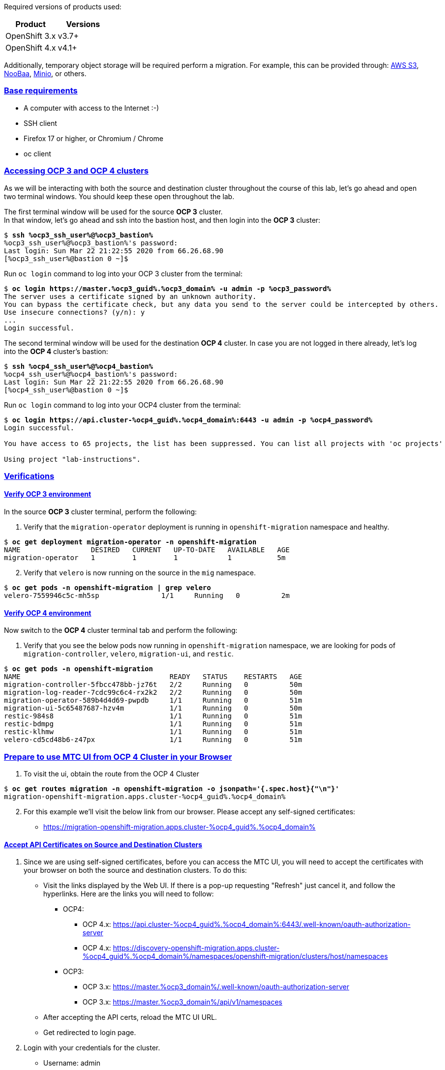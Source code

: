 :sectlinks:
:markup-in-source: verbatim,attributes,quotes
:OCP3_GUID: %ocp3_guid%
:OCP3_DOMAIN: %ocp3_domain%
:OCP3_SSH_USER: %ocp3_ssh_user%
:OCP3_PASSWORD: %ocp3_password%
:OCP4_GUID: %ocp4_guid%
:OCP4_DOMAIN: %ocp4_domain%
:OCP4_SSH_USER: %ocp4_ssh_user%
:OCP4_PASSWORD: %ocp4_password%
:OCP3_BASTION: %ocp3_bastion%
:OCP4_BASTION: %ocp4_bastion%


Required versions of products used:

[cols=",",options="header",]
|===
|Product |Versions
|OpenShift 3.x |v3.7+
|OpenShift 4.x |v4.1+
|===

Additionally, temporary object storage will be required perform a migration. For example, this can be provided through: https://aws.amazon.com/s3/[AWS S3], https://www.noobaa.io/[NooBaa], https://min.io/[Minio], or others.

=== Base requirements

* A computer with access to the Internet :-)
* SSH client
* Firefox 17 or higher, or Chromium / Chrome
* oc client

=== Accessing OCP 3 and OCP 4 clusters

As we will be interacting with both the source and destination cluster throughout the course of this lab, let’s go ahead and open two terminal windows.
You should keep these open throughout the lab.

The first terminal window will be used for the source *OCP 3* cluster. +
In that window, let's go ahead and ssh into the bastion host, and then login into the *OCP 3* cluster:

[source,bash,subs="{markup-in-source}"]
--------------------------------------------------------------------------------
$ **ssh {OCP3_SSH_USER}@{OCP3_BASTION}**
{OCP3_SSH_USER}@{OCP3_BASTION}'s password:
Last login: Sun Mar 22 21:22:55 2020 from 66.26.68.90
[{OCP3_SSH_USER}@bastion 0 ~]$
--------------------------------------------------------------------------------

Run `oc login` command to log into your OCP 3 cluster from the terminal:

[source,bash,subs="{markup-in-source}"]
--------------------------------------------------------------------------------
$ **oc login https://master.{OCP3_GUID}.{OCP3_DOMAIN} -u admin -p {OCP3_PASSWORD}**
The server uses a certificate signed by an unknown authority.
You can bypass the certificate check, but any data you send to the server could be intercepted by others.
Use insecure connections? (y/n): y
...
Login successful.
--------------------------------------------------------------------------------

The second terminal window will be used for the destination *OCP 4* cluster.
In case you are not logged in there already, let's log into the *OCP 4* cluster's bastion:

[source,subs="{markup-in-source}"]
--------------------------------------------------------------------------------
$ **ssh {OCP4_SSH_USER}@{OCP4_BASTION}**
{OCP4_SSH_USER}@{OCP4_BASTION}'s password:
Last login: Sun Mar 22 21:22:55 2020 from 66.26.68.90
[{OCP4_SSH_USER}@bastion 0 ~]$
--------------------------------------------------------------------------------

Run `oc login` command to log into your OCP4 cluster from the terminal:

[source,subs="{markup-in-source}"]
--------------------------------------------------------------------------------
$ **oc login https://api.cluster-{OCP4_GUID}.{OCP4_DOMAIN}:6443 -u admin -p {OCP4_PASSWORD}**
Login successful.

You have access to 65 projects, the list has been suppressed. You can list all projects with 'oc projects'

Using project "lab-instructions".
--------------------------------------------------------------------------------

=== Verifications

==== Verify OCP 3 environment

In the source *OCP 3* cluster terminal, perform the following:

. Verify that the `migration-operator` deployment is running in `openshift-migration` namespace and healthy.

[source,subs="{markup-in-source}"]
--------------------------------------------------------------------------------
$ **oc get deployment migration-operator -n openshift-migration**
NAME                 DESIRED   CURRENT   UP-TO-DATE   AVAILABLE   AGE
migration-operator   1         1         1            1           5m
--------------------------------------------------------------------------------

[start=2]
. Verify that `velero` is now running on the source in the `mig` namespace.

[source,subs="{markup-in-source}"]
--------------------------------------------------------------------------------
$ **oc get pods -n openshift-migration | grep velero**
velero-7559946c5c-mh5sp               1/1     Running   0          2m
--------------------------------------------------------------------------------

==== Verify OCP 4 environment

Now switch to the *OCP 4* cluster terminal tab and perform the following:

. Verify that you see the below pods now running in `openshift-migration` namespace, we are looking for pods of `migration-controller`, `velero`, `migration-ui`, and `restic`.

[source,subs="{markup-in-source}"]
--------------------------------------------------------------------------------
$ **oc get pods -n openshift-migration**
NAME                                    READY   STATUS    RESTARTS   AGE
migration-controller-5fbcc478bb-jz76t   2/2     Running   0          50m
migration-log-reader-7cdc99c6c4-rx2k2   2/2     Running   0          50m
migration-operator-589b4d4d69-pwpdb     1/1     Running   0          51m
migration-ui-5c65487687-hzv4m           1/1     Running   0          50m
restic-984s8                            1/1     Running   0          51m
restic-bdmpg                            1/1     Running   0          51m
restic-klhmw                            1/1     Running   0          51m
velero-cd5cd48b6-z47px                  1/1     Running   0          51m
--------------------------------------------------------------------------------

=== Prepare to use MTC UI from OCP 4 Cluster in your Browser

. To visit the ui, obtain the route from the OCP 4 Cluster

[source,subs="{markup-in-source}"]
--------------------------------------------------------------------------------
$ **oc get routes migration -n openshift-migration -o jsonpath='{.spec.host}{"\n"}'**
migration-openshift-migration.apps.cluster-{OCP4_GUID}.{OCP4_DOMAIN}
--------------------------------------------------------------------------------

[start=2]
. For this example we’ll visit the below link from our browser. Please accept any self-signed certificates:

* https://migration-openshift-migration.apps.cluster-{OCP4_GUID}.{OCP4_DOMAIN}

==== Accept API Certificates on Source and Destination Clusters

. Since we are using self-signed certificates, before you can access the MTC UI, you will need to accept the certificates with your browser on both the source and destination clusters. To do this:

* Visit the links displayed by the Web UI. If there is a pop-up requesting "Refresh" just cancel it, and follow the hyperlinks. Here are the links you will need to follow:
** OCP4:
*** OCP 4.x: https://api.cluster-{OCP4_GUID}.{OCP4_DOMAIN}:6443/.well-known/oauth-authorization-server
*** OCP 4.x: https://discovery-openshift-migration.apps.cluster-{OCP4_GUID}.{OCP4_DOMAIN}/namespaces/openshift-migration/clusters/host/namespaces 
** OCP3:
*** OCP 3.x: https://master.{OCP3_DOMAIN}/.well-known/oauth-authorization-server
*** OCP 3.x: https://master.{OCP3_DOMAIN}/api/v1/namespaces
* After accepting the API certs, reload the MTC UI URL.
* Get redirected to login page.

[start=2]
. Login with your credentials for the cluster.

* Username: admin
* Password: `{OCP4_PASSWORD}`

image:screenshots/lab2/mtcUI.png[MTC UI]

=== Object Storage Setup

MTC leverages object storage as a temporary scratch space when performing migrations. This storage can be any object storage that presents an `S3 like` interface.

For the purposes of this lab, we have already deployed OCS MCG (Noobaa) on the OCP 4 cluster, created a bucket, and configured it for use with MTC.

[arabic]
. You can see this by clicking the `Replication repositories` tab in the left-hand navigation from the MTC UI dashboard.

image:screenshots/lab2/mtc-replication-repository.png[MTC Replication Repository]

[arabic, start=2]
. Additionally, you can query the bucket and service route in OCP4 terminal as seen below:

[source,subs="{markup-in-source}"]
--------------------------------------------------------------------------------
$ **oc get ObjectBucketClaim -n openshift-storage**
NAME         STORAGE-CLASS                 PHASE   AGE
migstorage   openshift-storage.noobaa.io   Bound   116
...
$ **oc get service s3 -n openshift-storage**
NAME   TYPE           CLUSTER-IP       EXTERNAL-IP                                                               PORT(S)                      AGE
s3     LoadBalancer   172.30.209.151   ab6e67b04f2fc4ad1bb126ad89db0962-1796725410.us-east-1.elb.amazonaws.com   80:32124/TCP,443:32154/TCP   116m
--------------------------------------------------------------------------------

[arabic, start=3]
. You can also access the Noobaa Mgmt console. When you visit the Web UI it will ask you to accept self-signed certificates.

[source,subs="{markup-in-source}"]
--------------------------------------------------------------------------------
$ **oc get routes noobaa-mgmt -n openshift-storage -o jsonpath='{.spec.host}{"\n"}'**
noobaa-mgmt-openshift-storage.apps.cluster-{OCP4_GUID}.{OCP4_DOMAIN}
--------------------------------------------------------------------------------

After giving your credentials, NooBaa service account will ask for permission to access your admin account.
You need to allow this access to proceed. After that you will be presented with the NooBaa management overview:

image:screenshots/lab2/noobaa-mgmt.png[Noobaa Mgmt]

Let’s now take a closer look at the Migration Toolkit for Containers (MTC).
